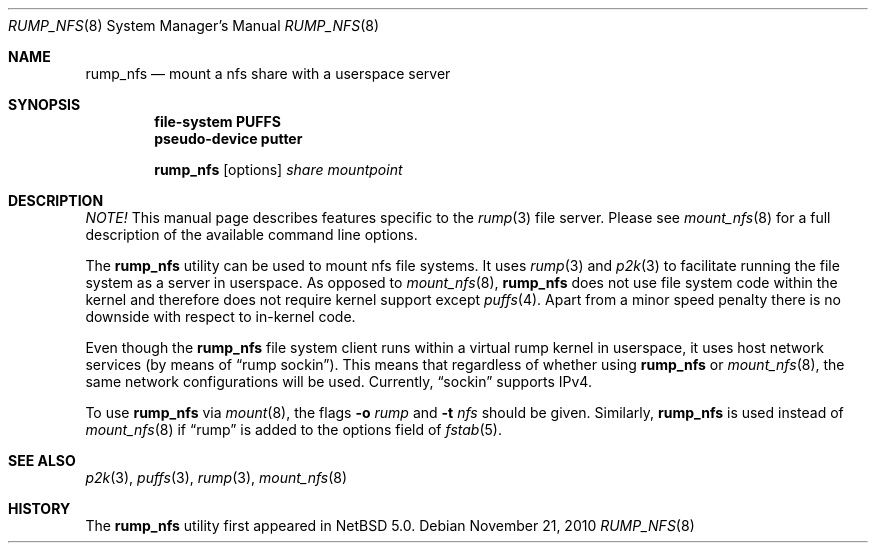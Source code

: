 .\"	$NetBSD: rump_nfs.8,v 1.10 2010/11/22 07:56:56 pooka Exp $
.\"
.\"	WARNING: GENERATED FILE, DO NOT EDIT
.\"	INSTEAD, EDIT makerumpmanpages.sh AND REGEN
.\"	from: NetBSD: makerumpmanpages.sh,v 1.12 2010/11/22 07:56:31 pooka Exp 
.\"
.\" Copyright (c) 2008-2010 Antti Kantee. All rights reserved.
.\"
.\" Redistribution and use in source and binary forms, with or without
.\" modification, are permitted provided that the following conditions
.\" are met:
.\" 1. Redistributions of source code must retain the above copyright
.\" notice, this list of conditions and the following disclaimer.
.\" 2. Redistributions in binary form must reproduce the above copyright
.\" notice, this list of conditions and the following disclaimer in the
.\" documentation and/or other materials provided with the distribution.
.\"
.\" THIS SOFTWARE IS PROVIDED BY THE AUTHOR AND CONTRIBUTORS "AS IS" AND
.\" ANY EXPRESS OR IMPLIED WARRANTIES, INCLUDING, BUT NOT LIMITED TO, THE
.\" IMPLIED WARRANTIES OF MERCHANTABILITY AND FITNESS FOR A PARTICULAR PURPOSE
.\" ARE DISCLAIMED. IN NO EVENT SHALL THE AUTHOR OR CONTRIBUTORS BE LIABLE
.\" FOR ANY DIRECT, INDIRECT, INCIDENTAL, SPECIAL, EXEMPLARY, OR CONSEQUENTIAL
.\" DAMAGES (INCLUDING, BUT NOT LIMITED TO, PROCUREMENT OF SUBSTITUTE GOODS
.\" OR SERVICES; LOSS OF USE, DATA, OR PROFITS; OR BUSINESS INTERRUPTION)
.\" HOWEVER CAUSED AND ON ANY THEORY OF LIABILITY, WHETHER IN CONTRACT, STRICT
.\" LIABILITY, OR TORT (INCLUDING NEGLIGENCE OR OTHERWISE) ARISING IN ANY WAY
.\" OUT OF THE USE OF THIS SOFTWARE, EVEN IF ADVISED OF THE POSSIBILITY OF
.\" SUCH DAMAGE.
.\"
.Dd November 21, 2010
.Dt RUMP_NFS 8
.Os
.Sh NAME
.Nm rump_nfs
.Nd mount a nfs share with a userspace server
.Sh SYNOPSIS
.Cd "file-system PUFFS"
.Cd "pseudo-device putter"
.Pp
.Nm
.Op options
.Ar share
.Ar mountpoint
.Sh DESCRIPTION
.Em NOTE!
This manual page describes features specific to the
.Xr rump 3
file server.
Please see
.Xr mount_nfs 8
for a full description of the available command line options.
.Pp
The
.Nm
utility can be used to mount nfs file systems.
It uses
.Xr rump 3
and
.Xr p2k 3
to facilitate running the file system as a server in userspace.
As opposed to
.Xr mount_nfs 8 ,
.Nm
does not use file system code within the kernel and therefore does
not require kernel support except
.Xr puffs 4 .
Apart from a minor speed penalty there is no downside with respect to
in-kernel code.
.Pp
Even though the
.Nm
file system client runs within a virtual rump kernel in userspace,
it uses host network services
.Pq by means of Dq rump sockin .
This means that regardless of whether using
.Nm
or
.Xr mount_nfs 8 ,
the same network configurations will be used.
Currently,
.Dq sockin
supports IPv4.
.Pp
To use
.Nm
via
.Xr mount 8 ,
the flags
.Fl o Ar rump
and
.Fl t Ar nfs
should be given.
Similarly,
.Nm
is used instead of
.Xr mount_nfs 8
if
.Dq rump
is added to the options field of
.Xr fstab 5 .
.Sh SEE ALSO
.Xr p2k 3 ,
.Xr puffs 3 ,
.Xr rump 3 ,
.Xr mount_nfs 8
.Sh HISTORY
The
.Nm
utility first appeared in
.Nx 5.0 .
